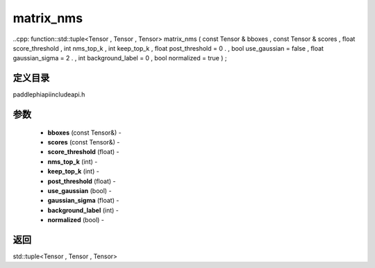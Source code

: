.. _cn_api_paddle_experimental_matrix_nms:

matrix_nms
-------------------------------

..cpp: function::std::tuple<Tensor , Tensor , Tensor> matrix_nms ( const Tensor & bboxes , const Tensor & scores , float score_threshold , int nms_top_k , int keep_top_k , float post_threshold = 0 . , bool use_gaussian = false , float gaussian_sigma = 2 . , int background_label = 0 , bool normalized = true ) ;

定义目录
:::::::::::::::::::::
paddle\phi\api\include\api.h

参数
:::::::::::::::::::::
	- **bboxes** (const Tensor&) - 
	- **scores** (const Tensor&) - 
	- **score_threshold** (float) - 
	- **nms_top_k** (int) - 
	- **keep_top_k** (int) - 
	- **post_threshold** (float) - 
	- **use_gaussian** (bool) - 
	- **gaussian_sigma** (float) - 
	- **background_label** (int) - 
	- **normalized** (bool) - 



返回
:::::::::::::::::::::
std::tuple<Tensor , Tensor , Tensor>
